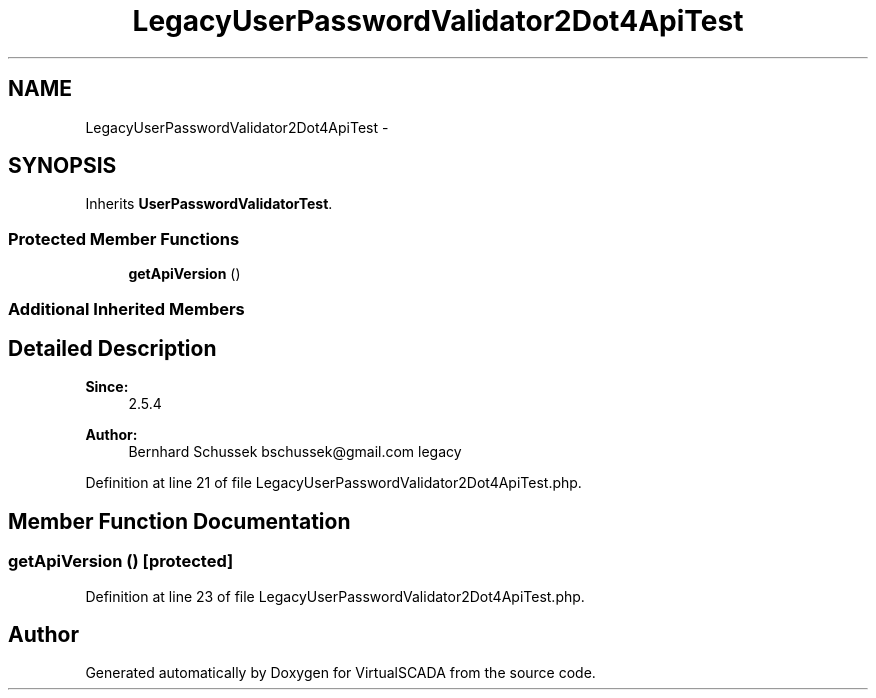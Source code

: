 .TH "LegacyUserPasswordValidator2Dot4ApiTest" 3 "Tue Apr 14 2015" "Version 1.0" "VirtualSCADA" \" -*- nroff -*-
.ad l
.nh
.SH NAME
LegacyUserPasswordValidator2Dot4ApiTest \- 
.SH SYNOPSIS
.br
.PP
.PP
Inherits \fBUserPasswordValidatorTest\fP\&.
.SS "Protected Member Functions"

.in +1c
.ti -1c
.RI "\fBgetApiVersion\fP ()"
.br
.in -1c
.SS "Additional Inherited Members"
.SH "Detailed Description"
.PP 

.PP
\fBSince:\fP
.RS 4
2\&.5\&.4 
.RE
.PP
\fBAuthor:\fP
.RS 4
Bernhard Schussek bschussek@gmail.com  legacy 
.RE
.PP

.PP
Definition at line 21 of file LegacyUserPasswordValidator2Dot4ApiTest\&.php\&.
.SH "Member Function Documentation"
.PP 
.SS "getApiVersion ()\fC [protected]\fP"

.PP
Definition at line 23 of file LegacyUserPasswordValidator2Dot4ApiTest\&.php\&.

.SH "Author"
.PP 
Generated automatically by Doxygen for VirtualSCADA from the source code\&.
